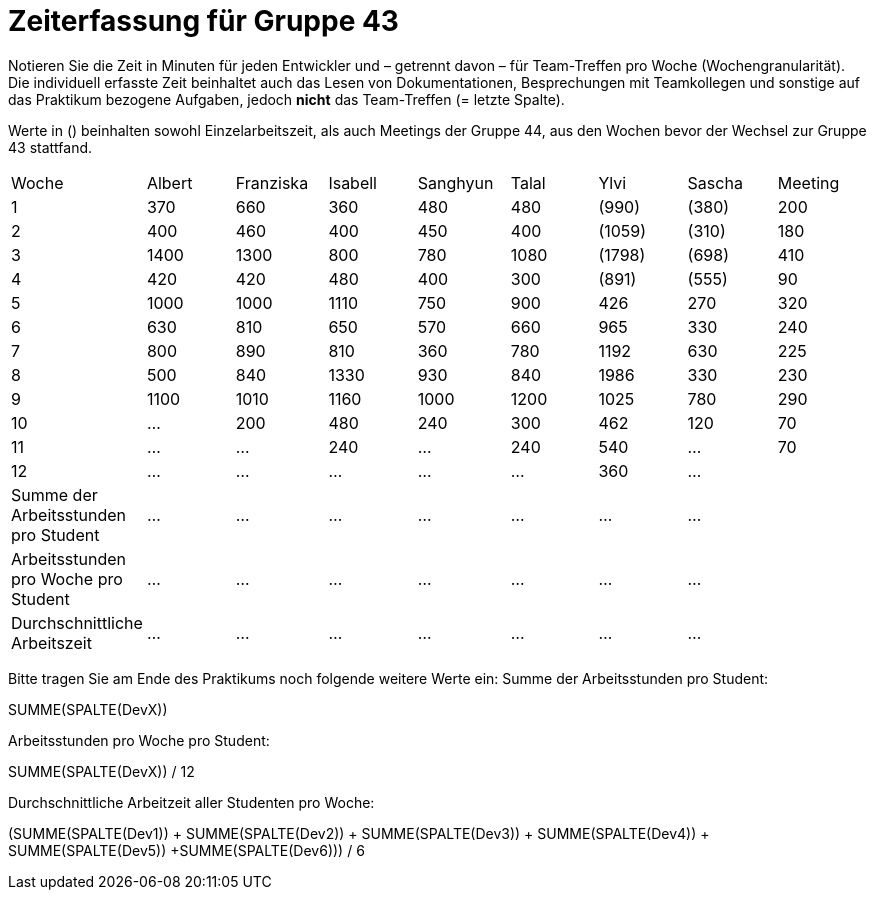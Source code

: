 = Zeiterfassung für Gruppe 43

Notieren Sie die Zeit in Minuten für jeden Entwickler und – getrennt davon – für Team-Treffen pro Woche (Wochengranularität).
Die individuell erfasste Zeit beinhaltet auch das Lesen von Dokumentationen, Besprechungen mit Teamkollegen und sonstige auf das Praktikum bezogene Aufgaben, jedoch *nicht* das Team-Treffen (= letzte Spalte).

Werte in () beinhalten sowohl Einzelarbeitszeit, als auch Meetings der Gruppe 44, aus den Wochen bevor der Wechsel zur Gruppe 43 stattfand.

// See http://asciidoctor.org/docs/user-manual/#tables
[option="headers"]
|===
| Woche                                | Albert | Franziska | Isabell | Sanghyun | Talal | Ylvi   | Sascha | Meeting
| 1                                    | 370    | 660       | 360     | 480      | 480   | (990)  | (380)  | 200
| 2                                    | 400    | 460       | 400     | 450      | 400   | (1059) | (310)  | 180
| 3                                    | 1400   | 1300      | 800     | 780      | 1080  | (1798) | (698)  | 410
| 4                                    | 420    | 420       | 480     | 400      | 300   | (891)  | (555)  | 90
| 5                                    | 1000   | 1000      | 1110    | 750      | 900   | 426    | 270    | 320
| 6                                    | 630    | 810       | 650     | 570      | 660   | 965    | 330    | 240
| 7                                    | 800    | 890       | 810     | 360      | 780   | 1192   | 630    | 225
| 8                                    | 500    | 840       | 1330    | 930      | 840   | 1986   | 330    | 230
| 9                                    | 1100   | 1010      | 1160    | 1000     | 1200  | 1025   | 780    | 290
| 10                                   | …      | 200       | 480     | 240      | 300   | 462    | 120    | 70
| 11                                   | …      | …         | 240     | …        | 240   | 540    | …      | 70
| 12                                   | …      | …         | …       | …        | …     | 360    | …      |
| Summe der Arbeitsstunden pro Student | … | … | … | … | … | … | … |
| Arbeitsstunden pro Woche pro Student | … | … | … | … | … | … | … |
| Durchschnittliche Arbeitszeit        | … | … | … | … | … | … | … |
|===

Bitte tragen Sie am Ende des Praktikums noch folgende weitere Werte ein:
Summe der Arbeitsstunden pro Student:

SUMME(SPALTE(DevX))

Arbeitsstunden pro Woche pro Student:

SUMME(SPALTE(DevX)) / 12

Durchschnittliche Arbeitzeit aller Studenten pro Woche:

(SUMME(SPALTE(Dev1)) + SUMME(SPALTE(Dev2)) + SUMME(SPALTE(Dev3)) + SUMME(SPALTE(Dev4)) + SUMME(SPALTE(Dev5)) +SUMME(SPALTE(Dev6))) / 6
